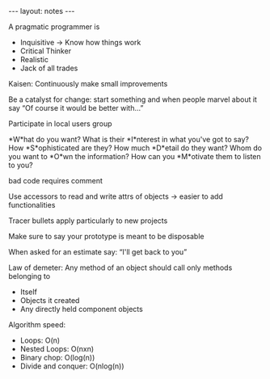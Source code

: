 #+BEGIN_HTML
---
layout: notes
---
#+END_HTML

A pragmatic programmer is

- Inquisitive -> Know how things work
- Critical Thinker
- Realistic
- Jack of all trades

Kaisen: Continuously make small improvements

Be a catalyst for change: start something and when people marvel about it say
“Of course it would be better with…”

Participate in local users group

*W*hat do you want?
What is their *I*nterest in what you've got to say?
How *S*ophisticated are they?
How much *D*etail do they want?
Whom do you want to *O*wn the information?
How can you *M*otivate them to listen to you?

bad code requires comment

Use accessors to read and write attrs of objects -> easier to add functionalities

Tracer bullets apply particularly to new projects

Make sure to say your prototype is meant to be disposable

When asked for an estimate say: “I'll get back to you”

Law of demeter:
Any method of an object should call only methods belonging to
  - Itself
  - Objects it created
  - Any directly held component objects


Algorithm speed:
- Loops: O(n)
- Nested Loops: O(nxn)
- Binary chop: O(log(n))
- Divide and conquer: O(nlog(n))
